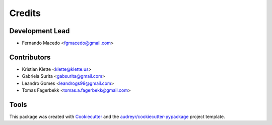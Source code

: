 =======
Credits
=======

Development Lead
----------------

* Fernando Macedo <fgmacedo@gmail.com>

Contributors
------------

* Kristian Klette <klette@klette.us>
* Gabriela Surita <gabsurita@gmail.com>
* Leandro Gomes <leandrogs99@gmail.com>
* Tomas Fagerbekk <tomas.a.fagerbekk@gmail.com>


Tools
-----

This package was created with Cookiecutter_ and the `audreyr/cookiecutter-pypackage`_ project template.

.. _Cookiecutter: https://github.com/audreyr/cookiecutter
.. _`audreyr/cookiecutter-pypackage`: https://github.com/audreyr/cookiecutter-pypackage

